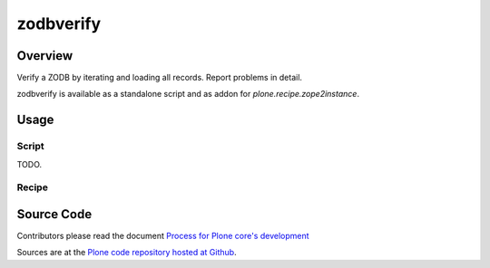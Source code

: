 ==========
zodbverify
==========

Overview
========

Verify a ZODB by iterating and loading all records.
Report problems in detail.

zodbverify is available as a standalone script and as addon for `plone.recipe.zope2instance`.

Usage
=====

Script
------

TODO.

Recipe
------

Source Code
===========

Contributors please read the document `Process for Plone core's development <https://docs.plone.org/develop/coredev/docs/index.html>`_

Sources are at the `Plone code repository hosted at Github <https://github.com/plone/plone.behavior>`_.
